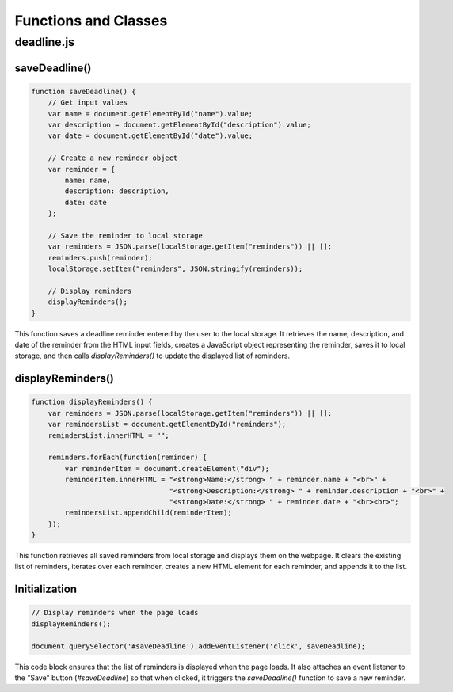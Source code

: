 Functions and Classes
---------

deadline.js
~~~~~~~~~~~~~~

saveDeadline()
**************

.. code-block:: javascript

   function saveDeadline() {
       // Get input values
       var name = document.getElementById("name").value;
       var description = document.getElementById("description").value;
       var date = document.getElementById("date").value;

       // Create a new reminder object
       var reminder = {
           name: name,
           description: description,
           date: date
       };

       // Save the reminder to local storage
       var reminders = JSON.parse(localStorage.getItem("reminders")) || [];
       reminders.push(reminder);
       localStorage.setItem("reminders", JSON.stringify(reminders));

       // Display reminders
       displayReminders();
   }

This function saves a deadline reminder entered by the user to the local storage. It retrieves the name, description, and date of the reminder from the HTML input fields, creates a JavaScript object representing the reminder, saves it to local storage, and then calls `displayReminders()` to update the displayed list of reminders.

displayReminders()
*******************

.. code-block:: javascript

   function displayReminders() {
       var reminders = JSON.parse(localStorage.getItem("reminders")) || [];
       var remindersList = document.getElementById("reminders");
       remindersList.innerHTML = "";

       reminders.forEach(function(reminder) {
           var reminderItem = document.createElement("div");
           reminderItem.innerHTML = "<strong>Name:</strong> " + reminder.name + "<br>" +
                                    "<strong>Description:</strong> " + reminder.description + "<br>" +
                                    "<strong>Date:</strong> " + reminder.date + "<br><br>";
           remindersList.appendChild(reminderItem);
       });
   }

This function retrieves all saved reminders from local storage and displays them on the webpage. It clears the existing list of reminders, iterates over each reminder, creates a new HTML element for each reminder, and appends it to the list.

Initialization
**************

.. code-block:: javascript

   // Display reminders when the page loads
   displayReminders();

   document.querySelector('#saveDeadline').addEventListener('click', saveDeadline);

This code block ensures that the list of reminders is displayed when the page loads. It also attaches an event listener to the "Save" button (`#saveDeadline`) so that when clicked, it triggers the `saveDeadline()` function to save a new reminder.

